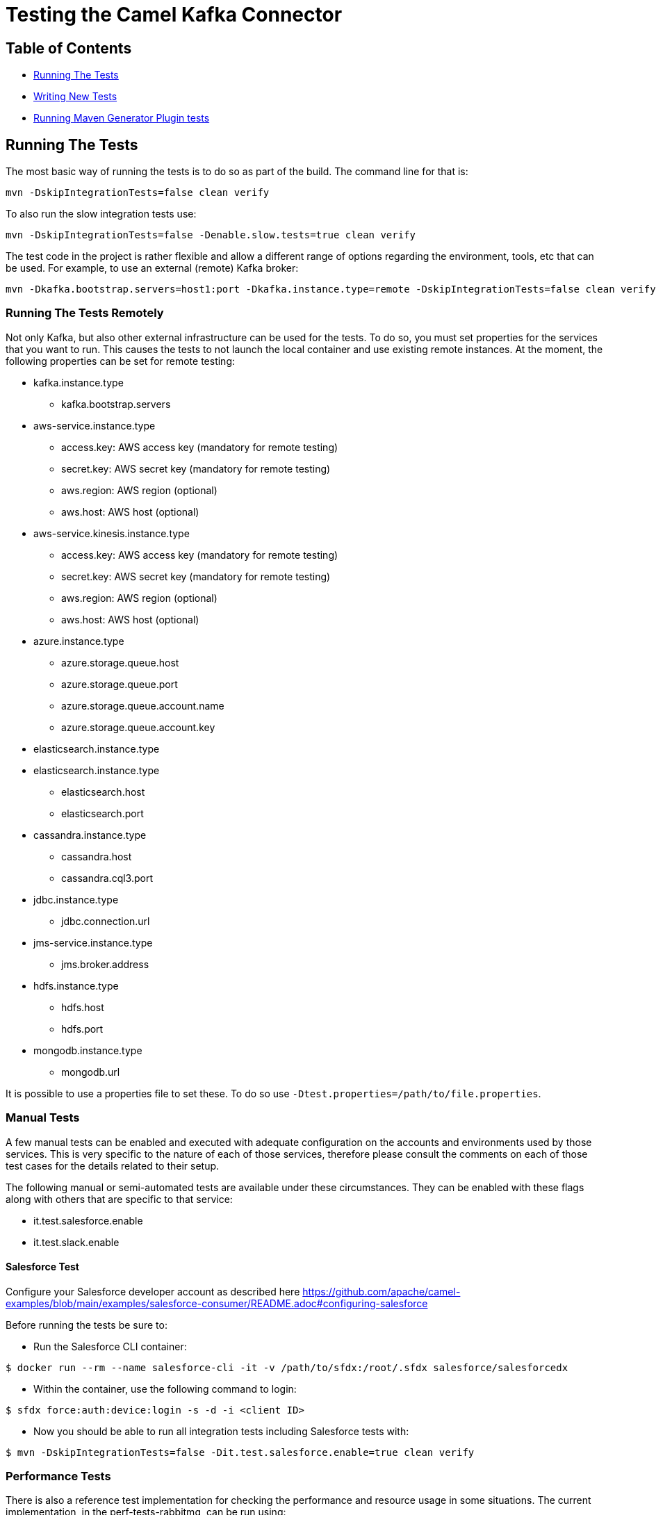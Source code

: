 [[Testing-Testing]]
= Testing the Camel Kafka Connector

[[Troubleshooting-Contents]]
== Table of Contents

* <<running-the-tests,Running The Tests>>
* <<writing-new-tests,Writing New Tests>>
* <<running-generator-plugin-tests,Running Maven Generator Plugin tests>>

[#running-the-tests]
== Running The Tests

The most basic way of running the tests is to do so as part of the build. The command line for that is:

[source,bash]
----
mvn -DskipIntegrationTests=false clean verify
----

To also run the slow integration tests use:

[source,bash]
----
mvn -DskipIntegrationTests=false -Denable.slow.tests=true clean verify
----

The test code in the project is rather flexible and allow a different range of options regarding the environment,
tools, etc that can be used. For example, to use an external (remote) Kafka broker:

[source,bash]
----
mvn -Dkafka.bootstrap.servers=host1:port -Dkafka.instance.type=remote -DskipIntegrationTests=false clean verify
----

[#running-the-tests-remotely]
=== Running The Tests Remotely

Not only Kafka, but also other external infrastructure can be used for the tests. To do so, you must set properties
for the services that you want to run. This causes the tests to not launch the local container and use existing
remote instances. At the moment, the following properties can be set for remote testing:

* kafka.instance.type
** kafka.bootstrap.servers
* aws-service.instance.type
** access.key: AWS access key (mandatory for remote testing)
** secret.key: AWS secret key (mandatory for remote testing)
** aws.region: AWS region (optional)
** aws.host: AWS host (optional)
* aws-service.kinesis.instance.type
** access.key: AWS access key (mandatory for remote testing)
** secret.key: AWS secret key (mandatory for remote testing)
** aws.region: AWS region (optional)
** aws.host: AWS host (optional)
* azure.instance.type
** azure.storage.queue.host
** azure.storage.queue.port
** azure.storage.queue.account.name
** azure.storage.queue.account.key
* elasticsearch.instance.type
* elasticsearch.instance.type
** elasticsearch.host
** elasticsearch.port
* cassandra.instance.type
** cassandra.host
** cassandra.cql3.port
* jdbc.instance.type
** jdbc.connection.url
* jms-service.instance.type
** jms.broker.address
* hdfs.instance.type
** hdfs.host
** hdfs.port
* mongodb.instance.type
** mongodb.url

It is possible to use a properties file to set these. To do so use `-Dtest.properties=/path/to/file.properties`.

=== Manual Tests

A few manual tests can be enabled and executed with adequate configuration on the accounts and environments
used by those services. This is very specific to the nature of each of those services, therefore please consult
the comments on each of those test cases for the details related to their setup.

The following manual or semi-automated tests are available under these circumstances. They can be enabled with
these flags along with others that are specific to that service:

* it.test.salesforce.enable
* it.test.slack.enable

==== Salesforce Test

Configure your Salesforce developer account as described here https://github.com/apache/camel-examples/blob/main/examples/salesforce-consumer/README.adoc#configuring-salesforce

Before running the tests be sure to:

- Run the Salesforce CLI container:

[source,bash]
----
$ docker run --rm --name salesforce-cli -it -v /path/to/sfdx:/root/.sfdx salesforce/salesforcedx
----

- Within the container, use the following command to login:

[source,bash]
----
$ sfdx force:auth:device:login -s -d -i <client ID>
----

- Now you should be able to run all integration tests including Salesforce tests with:

[source,bash]
----
$ mvn -DskipIntegrationTests=false -Dit.test.salesforce.enable=true clean verify
----

=== Performance Tests

There is also a reference test implementation for checking the performance and resource usage in some situations.
The current implementation, in the perf-tests-rabbitmq, can be run using:

[source,bash]
----
mvn -DskipIntegrationTests=false -Dit.test.perf.enabled=true clean verify
----

Additional JVM settings, such as those to allow usage of the https://github.com/jvm-profiling-tools/async-profiler[Async Profiler]
can be passed using the `jvm.user.settings` property. For example:

[source,bash]
----
mvn -DskipIntegrationTests=false -Dit.test.perf.enabled=true -Djvm.user.settings="-agentpath:/path/to/asyncProfiler.so=start,file=/path/to/profile.svg" clean verify
----

The duration of the test can be adjusted with the `rabbitmq.test.duration`. This option takes the number of minutes for
the test duration.


[#writing-new-tests]
== Writing New Tests

The Camel Kafka Connector aim to replicate as closely as possible the scenarios on which the connectors will be run. In
order to achieve that, the code tries to replicate the infrastructure on which the connectors run. This means that
every integration test launches a Kafka and Zookeeper instance, the connector under test as well as the infrastructure
required for the connector to run.

The lifecycle for Camel and Kafka environments is handled in the test lifecycle and already implemented. Therefore,
new tests usually have to implement support for two things: the infrastructure required for the connector to run and
the test logic.

=== Simulating the Test Infrastructure

When implementing a new integration test, the first step is to identify how to simulate the sink or source
infrastructure that is needed to run the test. In general, the integration test leverages the features provided by the
project https://www.testcontainers.org/[TestContainers] and uses container images to simulate the environments.

The test code abstracts the provisioning of test environments behind service classes (i.e.: JMSService, JDBCService,
etc). The purpose of the service class is to abstract the both the type service (i.e.: Kafka, Strimzi, etc) and
the location of the service (i.e.: remote, local, etc). This provides flexibility to test the connector under different
circumstances (ie.: using a remote JMS broker or using a local JMS broker running in a container managed by
TestContainers). It makes it easier to hit edge cases as well as try different operating scenarios (ie.: higher
latency, slow backends, etc).

JUnit 5 manages the lifecycle of the services, therefore each service must be a JUnit 5 compliant extension. The exact
extension point that a service must extend is specific to each service. The JUnit 5
https://junit.org/junit5/docs/current/user-guide/[documentation] is the reference for the extension points.

In general, the services should aim to minimize the test execution time and resource usage when running. As such,
the https://junit.org/junit5/docs/5.1.1/api/org/junit/jupiter/api/extension/BeforeAllCallback.html[BeforeAllCallback]
and https://junit.org/junit5/docs/5.1.1/api/org/junit/jupiter/api/extension/AfterAllCallback.html[AfterAllCallback]
should be the preferred extensions whenever possible because they allow the instance of the infrastructure to be static
throughout the test execution.

Instantiation of clients for the service classes can be handled in the Service classes whenever is sensible to do so.
For example, when handling credentials or different communication protocols that are determined by the service, it
might make sense to abstract that logic from the test code.

A specialized service factory class is responsible for creating the service according to runtime parameters and/or
other test scenarios constraints. When a service allows different service types or locations to be selected, this
should be done via command line properties (`-D<property.name>=<value>`). For example, when allowing a service to choose
between running as a local container or as remote instance, a property in the format `<name>.instance.type` should be
handled. Additional runtime parameters used in different scenarios, should be handled as `<name>.<parameter>`.

When a container image is not available via TestContainers, tests can provide their own implementation using officially
available images. The license must be compatible with Apache 2.0. If an official image is not available, a Dockerfile
to build the service can be provided. The Dockerfile should try to minimize the container size and resource usage
whenever possible.


=== Writing the Test Logic

There are 2 important bits required to write the test logic. The first one is a property factory that creates the
connector specific properties. It stores information such as the sink or source queue, connector classes, converters
and connector specific parameters.

The properties factories should specialize either the https://github.com/apache/camel-kafka-connector/blob/0b0b6267e9472e886f74d4a579f5535b7b95dac4/tests/itests-common/src/test/java/org/apache/camel/kafkaconnector/common/SinkConnectorPropertyFactory.java[SinkConnectorPropertyFactory] class or the
https://github.com/apache/camel-kafka-connector/blob/0b0b6267e9472e886f74d4a579f5535b7b95dac4/tests/itests-common/src/test/java/org/apache/camel/kafkaconnector/common/SourceConnectorPropertyFactory.java[SourceConnectorPropertyFactory]
class. The base classes provide the common methods applicable to all situations. The property factory should provide a
static method called `basic`. This method should create the most basic connector property factory for the connector to
run. If needed, the property factory for the https://github.com/apache/camel-kafka-connector/blob/0b0b6267e9472e886f74d4a579f5535b7b95dac4/tests/itests-mongodb/src/test/java/org/apache/camel/kafkaconnector/mongodb/sink/CamelMongoDBPropertyFactory.java#L46[CamelMongoDBPropertyFactory]
one can be used as a reference.

The connector property factory, should, ideally, also provide a method that allows setup sink or source URLs. Even
though this is not encouraged for regular usage of the connector, it is a good way to spot differences when the
connector is configured via properties versus when it is configured via URL. The connector config classes for each
connector (ie.: those classes whose name end with ConnectorConfig) provide the list of supported configurations.

The test class should specialize the https://github.com/apache/camel-kafka-connector/blob/0b0b6267e9472e886f74d4a579f5535b7b95dac4/tests/itests-common/src/test/java/org/apache/camel/kafkaconnector/common/AbstractKafkaTest.java[AbstractKafkaTest]
class. Every specialization of that class must provide a `getConnectorsInTest` method that provides an array
with the name of the connectors being test. During the test execution, the contents of this array is used to traverse
the project directory and find the connector classes. This is required because Kafka Connect handles the classpath
separately and loads the connector classes through the plugin.path setting. Check the comments on the
https://github.com/apache/camel-kafka-connector/blob/0b0b6267e9472e886f74d4a579f5535b7b95dac4/tests/itests-common/src/test/java/org/apache/camel/kafkaconnector/common/PluginPathHelper.java#L137[pluginPaths]
methods of the PluginPathHelper for additional details.

As a general rule, test should ensure as much isolation of the test classpath and the runtime classpath as possible.
Not only this allows us to catch possible classpath issues, but also conflicts between connector dependencies and
Kafka's Connect own runtime libraries.

The test code should avoid printing data to the stdout. Instead, the default project logger should be used. Every
connector module has its own log file. Tests for new connectors should ensure that the relevant information is logged.

[#running-generator-plugin-tests]
== Running Maven Generator Plugin tests
In order to run tests for `tooling/camel-kafka-generator-maven-plugin` please run:

[source,bash]
----
$ ./mvnw clean install -pl :camel-kafka-connector-generator-maven-plugin -am -Pmaven-it
----

this can be useful during adjustments or new features development of `tooling/camel-kafka-generator-maven-plugin`.